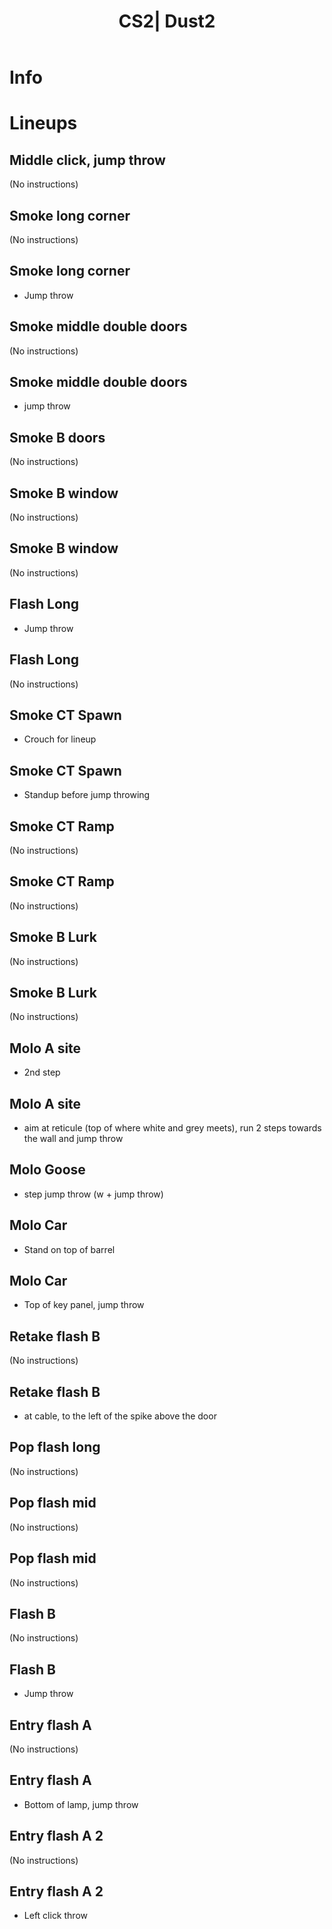 :PROPERTIES:
:ID:      7034ff17-31bd-57e2-a323-d22ded6fcd70
:END:
#+title: CS2| Dust2
#+filetags: :Games:CS2:CS2-Maps:

* Info
* Lineups
** Middle click, jump throw
:PROPERTIES:
:ID: 828e6242-ab24-49ed-be5d-abf7bd8a0b60
:MASTER_NODE_ID: 4f2f0b14-3d59-4c52-bccf-6530ec0a5af4
:TYPE: grenade
:SUBTYPE: aim_target
:POSITION: [927.617981, 1176.256592, 149.355804]
:ANGLES: [-57.617897, 77.505424, 0.0]
:NOTES: JUMP_THROW
:END:

(No instructions)

** Smoke long corner
:PROPERTIES:
:ID: 1d2063b6-456a-4a6d-bee1-bcb2547faf73
:TYPE: grenade
:SUBTYPE: main
:POSITION: [10.798659, -660.03125, 6.482688]
:ANGLES: [0.0, 56.553833, 0.0]
:END:

(No instructions)

** Smoke long corner
:PROPERTIES:
:ID: b0b2f6ed-5a8a-466a-bb45-cf80a52adcb0
:MASTER_NODE_ID: 1d2063b6-456a-4a6d-bee1-bcb2547faf73
:TYPE: grenade
:SUBTYPE: aim_target
:POSITION: [61.63512, -579.990601, 96.770737]
:ANGLES: [-16.448923, 56.570396, 0.0]
:NOTES: JUMP_THROW
:END:

- Jump throw

** Smoke middle double doors
:PROPERTIES:
:ID: 66e86aee-4474-48fa-a17e-b16728c5c348
:TYPE: grenade
:SUBTYPE: main
:POSITION: [-450.617676, -660.03125, 116.854233]
:ANGLES: [0.0, 88.908569, 0.0]
:NOTES: JUMP_THROW
:END:

(No instructions)

** Smoke middle double doors
:PROPERTIES:
:ID: 3170846b-8f5e-4f08-a469-e4411f5a7c50
:MASTER_NODE_ID: 66e86aee-4474-48fa-a17e-b16728c5c348
:TYPE: grenade
:SUBTYPE: aim_target
:POSITION: [-448.742706, -561.605713, 191.700623]
:ANGLES: [-10.122581, 88.908669, 0.0]
:NOTES: JUMP_THROW
:END:

- jump throw

** Smoke B doors
:PROPERTIES:
:ID: 860dd8f2-cc23-432e-81a7-03ebd7956940
:TYPE: grenade
:SUBTYPE: main
:POSITION: [-1332.026978, 491.96875, 8.03125]
:ANGLES: [0.0, 87.922913, 0.0]
:NOTES: JUMP_THROW
:END:

(No instructions)

** Smoke B window
:PROPERTIES:
:ID: da71a7e4-b931-41b1-98e2-83adbd154149
:TYPE: grenade
:SUBTYPE: main
:POSITION: [-1332.026978, 491.96875, 8.03125]
:ANGLES: [0.0, 89.051758, 0.0]
:NOTES: JUMP_THROW
:END:

(No instructions)

** Smoke B window
:PROPERTIES:
:ID: 0924c8f8-b85e-4805-bd6f-48a6f77f1318
:MASTER_NODE_ID: da71a7e4-b931-41b1-98e2-83adbd154149
:TYPE: grenade
:SUBTYPE: aim_target
:POSITION: [-1330.963989, 556.177673, 148.526855]
:ANGLES: [-50.045624, 89.051575, 0.0]
:NOTES: JUMP_THROW
:END:

(No instructions)

** Flash Long
:PROPERTIES:
:ID: bf015e94-9faf-45c5-b3cc-913ba1549279
:TYPE: grenade
:SUBTYPE: main
:POSITION: [363.96875, -384.090759, 6.350057]
:ANGLES: [0.0, 49.626617, 0.0]
:NOTES: JUMP_THROW
:END:

- Jump throw

** Flash Long
:PROPERTIES:
:ID: 51ec52c7-c9cb-47bd-ac01-7a99f192679a
:MASTER_NODE_ID: bf015e94-9faf-45c5-b3cc-913ba1549279
:TYPE: grenade
:SUBTYPE: aim_target
:POSITION: [428.25946, -308.477905, 77.897331]
:ANGLES: [-7.020854, 49.626762, 0.0]
:NOTES: JUMP_THROW
:END:

(No instructions)

** Smoke CT Spawn
:PROPERTIES:
:ID: 4dbb4d07-450a-4160-8610-e240deced9b7
:TYPE: grenade
:SUBTYPE: main
:POSITION: [-275.02771, 1345.365601, -122.771606]
:ANGLES: [0.0, 129.617371, 0.0]
:NOTES: JUMP_THROW
:END:

- Crouch for lineup

** Smoke CT Spawn
:PROPERTIES:
:ID: fc49c0ab-6123-4bcd-a492-0c091e1d5e12
:MASTER_NODE_ID: 4dbb4d07-450a-4160-8610-e240deced9b7
:TYPE: grenade
:SUBTYPE: aim_target
:POSITION: [-292.920319, 1366.980591, -71.11731]
:ANGLES: [-12.179221, 129.617523, 0.0]
:NOTES: JUMP_THROW
:END:

- Standup before jump throwing

** Smoke CT Ramp
:PROPERTIES:
:ID: f9b7813d-4a27-420c-9a8b-8f6ab620d389
:TYPE: grenade
:SUBTYPE: main
:POSITION: [-641.193848, 493.968445, 9.046554]
:ANGLES: [0.0, 56.55658, 0.0]
:NOTES: JUMP_THROW
:END:

(No instructions)

** Smoke CT Ramp
:PROPERTIES:
:ID: 520d57dd-2d9b-4a0e-94b0-327b2ed0490c
:MASTER_NODE_ID: f9b7813d-4a27-420c-9a8b-8f6ab620d389
:TYPE: grenade
:SUBTYPE: aim_target
:POSITION: [-590.716492, 570.395813, 112.556625]
:ANGLES: [-23.663158, 56.556755, 0.0]
:NOTES: JUMP_THROW
:END:

(No instructions)

** Smoke B Lurk
:PROPERTIES:
:ID: a5979859-bb66-4ae8-8bb1-b9f028b5656f
:TYPE: grenade
:SUBTYPE: main
:POSITION: [-1766.324707, 993.93219, 38.610825]
:ANGLES: [0.0, 116.29715, 0.0]
:NOTES: JUMP_THROW
:END:

(No instructions)

** Smoke B Lurk
:PROPERTIES:
:ID: 11131d9e-841e-4490-b607-33368e0eb390
:MASTER_NODE_ID: a5979859-bb66-4ae8-8bb1-b9f028b5656f
:TYPE: grenade
:SUBTYPE: aim_target
:POSITION: [-1803.432007, 1086.398804, 110.639168]
:ANGLES: [-4.900614, 111.865814, 0.0]
:NOTES: JUMP_THROW
:END:

(No instructions)

** Molo A site
:PROPERTIES:
:ID: 88190d60-6dcb-4597-92e2-863aa6f4c944
:TYPE: grenade
:SUBTYPE: main
:POSITION: [1768.968384, 708.380371, 51.829105]
:ANGLES: [0.0, 122.152527, 0.0]
:NOTES: JUMP_THROW
:END:

- 2nd step

** Molo A site
:PROPERTIES:
:ID: dc0c273e-ed60-4e27-8224-904cde0afe81
:MASTER_NODE_ID: 88190d60-6dcb-4597-92e2-863aa6f4c944
:TYPE: grenade
:SUBTYPE: aim_target
:POSITION: [1736.45166, 802.514282, 99.224838]
:ANGLES: [5.178739, 109.056473, 0.0]
:NOTES: JUMP_THROW
:END:

- aim at reticule (top of where white and grey meets), run 2 steps towards the wall and jump throw

** Molo Goose
:PROPERTIES:
:ID: 900aa7f0-9926-4917-9f76-369b2d77f4a1
:MASTER_NODE_ID: 1e87f9c4-09e9-4e88-ad05-b57cad07a6a0
:TYPE: grenade
:SUBTYPE: aim_target
:POSITION: [327.783478, 1775.893311, 106.642715]
:ANGLES: [1.137499, 56.795933, 0.0]
:NOTES: JUMP_THROW
:END:

- step jump throw (w + jump throw)

** Molo Car
:PROPERTIES:
:ID: 8eafd00a-8808-420e-9891-1c3f730fb901
:TYPE: grenade
:SUBTYPE: main
:POSITION: [847.175293, 790.028687, 47.03125]
:ANGLES: [0.0, 54.657318, 0.0]
:NOTES: JUMP_THROW
:END:

- Stand on top of barrel

** Molo Car
:PROPERTIES:
:ID: 4c43f996-be19-4cc6-a634-661da6d118e9
:MASTER_NODE_ID: 8eafd00a-8808-420e-9891-1c3f730fb901
:TYPE: grenade
:SUBTYPE: aim_target
:POSITION: [904.713379, 871.164368, 100.718758]
:ANGLES: [5.919145, 54.657383, 0.0]
:NOTES: JUMP_THROW
:END:

- Top of key panel, jump throw

** Retake flash B
:PROPERTIES:
:ID: 75875143-c7cb-4d4f-b76b-3c59c6184ac2
:TYPE: grenade
:SUBTYPE: main
:POSITION: [-569.967346, 2080.009033, -118.046753]
:ANGLES: [0.0, 176.972931, 0.0]
:NOTES: JUMP_THROW
:END:

(No instructions)

** Retake flash B
:PROPERTIES:
:ID: ace90202-d9cc-4a82-9ded-5f4c23ecc553
:MASTER_NODE_ID: 75875143-c7cb-4d4f-b76b-3c59c6184ac2
:TYPE: grenade
:SUBTYPE: aim_target
:POSITION: [-649.882629, 2093.682373, 3.163452]
:ANGLES: [-35.829189, 170.290817, 0.0]
:NOTES: JUMP_THROW
:END:

- at cable, to the left of the spike above the door

** Pop flash long
:PROPERTIES:
:ID: 32bcef0c-46bc-4878-8241-5e2dddac089c
:TYPE: grenade
:SUBTYPE: main
:POSITION: [1195.587524, 2038.031494, 2.13887]
:ANGLES: [0.0, -177.116776, 0.0]
:NOTES: JUMP_THROW
:END:

(No instructions)

** Pop flash mid
:PROPERTIES:
:ID: 7a29fa00-b95b-4279-ba05-5df71bd8ee88
:TYPE: grenade
:SUBTYPE: main
:POSITION: [-275.031738, 1345.435791, -122.197815]
:ANGLES: [0.0, 64.154999, 0.0]
:NOTES: JUMP_THROW
:END:

(No instructions)

** Pop flash mid
:PROPERTIES:
:ID: db262c6e-12bd-4538-9dea-2641f6a91c9a
:MASTER_NODE_ID: 7a29fa00-b95b-4279-ba05-5df71bd8ee88
:TYPE: grenade
:SUBTYPE: aim_target
:POSITION: [-256.363373, 1378.193359, -29.787172]
:ANGLES: [-37.957565, 60.321495, 0.0]
:NOTES: JUMP_THROW
:END:

(No instructions)

** Flash B
:PROPERTIES:
:ID: df97e2f3-1d17-4bae-b2c2-5ed5a5e58b9f
:TYPE: grenade
:SUBTYPE: main
:POSITION: [-1624.031616, 933.307556, 35.095646]
:ANGLES: [0.0, 126.203369, 0.0]
:NOTES: JUMP_THROW
:END:

(No instructions)

** Flash B
:PROPERTIES:
:ID: 55d0023e-51b4-4834-97eb-9ee701ca04a9
:MASTER_NODE_ID: df97e2f3-1d17-4bae-b2c2-5ed5a5e58b9f
:TYPE: grenade
:SUBTYPE: aim_target
:POSITION: [-1679.734375, 1009.406128, 129.166763]
:ANGLES: [-19.426493, 126.203423, 0.0]
:NOTES: JUMP_THROW
:END:

- Jump throw

** Entry flash A
:PROPERTIES:
:ID: 536d9553-20cd-4c20-a3d3-7f7b8f0a20fa
:TYPE: grenade
:SUBTYPE: main
:POSITION: [255.674881, 1515.96875, 2.102551]
:ANGLES: [0.0, 61.051361, 0.0]
:NOTES: JUMP_THROW
:END:

(No instructions)

** Entry flash A
:PROPERTIES:
:ID: b8e0b460-7c6b-47b8-94f6-0f4709381b5a
:MASTER_NODE_ID: 536d9553-20cd-4c20-a3d3-7f7b8f0a20fa
:TYPE: grenade
:SUBTYPE: aim_target
:POSITION: [298.169952, 1592.793945, 113.141792]
:ANGLES: [-28.604063, 61.051277, 0.0]
:NOTES: JUMP_THROW
:END:

- Bottom of lamp, jump throw

** Entry flash A 2
:PROPERTIES:
:ID: 047ac8bd-9f3f-48c0-b2de-36fdc5f4897a
:TYPE: grenade
:SUBTYPE: main
:POSITION: [489.968536, 1943.96875, 96.03125]
:ANGLES: [0.0, 96.932709, 0.0]
:NOTES: JUMP_THROW
:END:

(No instructions)

** Entry flash A 2
:PROPERTIES:
:ID: 8e44c55d-e7e1-4382-9f37-4cf7577631aa
:MASTER_NODE_ID: 047ac8bd-9f3f-48c0-b2de-36fdc5f4897a
:TYPE: grenade
:SUBTYPE: aim_target
:POSITION: [455.30658, 2024.577515, 207.837677]
:ANGLES: [-28.663475, 113.26783, 0.0]
:NOTES: JUMP_THROW
:END:

- Left click throw

